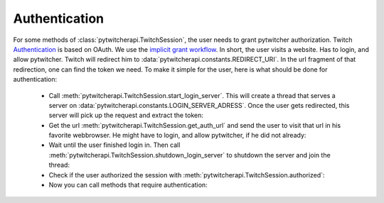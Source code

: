 --------------
Authentication
--------------

For some methods of :class:`pytwitcherapi.TwitchSession`, the user needs to grant pytwitcher authorization.
Twitch `Authentication <https://github.com/justintv/Twitch-API/blob/master/authentication.md>`_ is based on OAuth.
We use the `implicit grant workflow <https://github.com/justintv/Twitch-API/blob/master/authentication.md>`_.
In short, the user visits a website. Has to login, and allow pytwitcher. Twitch will redirect him to :data:`pytwitcherapi.constants.REDIRECT_URI`.
In the url fragment of that redirection, one can find the token we need.
To make it simple for the user, here is what should be done for authentication:

  - Call :meth:`pytwitcherapi.TwitchSession.start_login_server`.
    This will create a thread that serves a server on :data:`pytwitcherapi.constants.LOGIN_SERVER_ADRESS`.
    Once the user gets redirected, this server will pick up the request and
    extract the token:

    .. literalinclude:: /snippets/auth.py
       :linenos:
       :lineno-match:
       :lines: 1-4

  - Get the url :meth:`pytwitcherapi.TwitchSession.get_auth_url` and send
    the user to visit that url in his favorite webbrowser. He might have to login,
    and allow pytwitcher, if he did not already:

    .. literalinclude:: /snippets/auth.py
       :linenos:
       :lineno-match:
       :lines: 6-8

  - Wait until the user finished login in. Then call
    :meth:`pytwitcherapi.TwitchSession.shutdown_login_server` to
    shutdown the server and join the thread:

    .. literalinclude:: /snippets/auth.py
       :linenos:
       :lineno-match:
       :lines: 10-11

  - Check if the user authorized the session with
    :meth:`pytwitcherapi.TwitchSession.authorized`:

    .. literalinclude:: /snippets/auth.py
       :linenos:
       :lineno-match:
       :lines: 13-14

  - Now you can call methods that require authentication:

    .. literalinclude:: /snippets/auth.py
       :linenos:
       :lineno-match:
       :lines: 16
